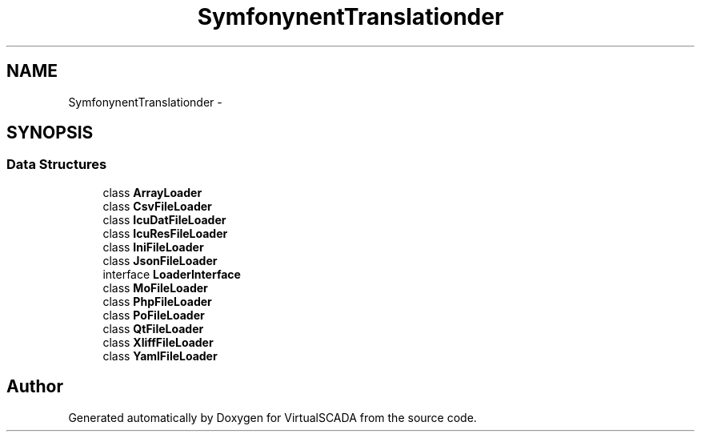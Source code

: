 .TH "Symfony\Component\Translation\Loader" 3 "Tue Apr 14 2015" "Version 1.0" "VirtualSCADA" \" -*- nroff -*-
.ad l
.nh
.SH NAME
Symfony\Component\Translation\Loader \- 
.SH SYNOPSIS
.br
.PP
.SS "Data Structures"

.in +1c
.ti -1c
.RI "class \fBArrayLoader\fP"
.br
.ti -1c
.RI "class \fBCsvFileLoader\fP"
.br
.ti -1c
.RI "class \fBIcuDatFileLoader\fP"
.br
.ti -1c
.RI "class \fBIcuResFileLoader\fP"
.br
.ti -1c
.RI "class \fBIniFileLoader\fP"
.br
.ti -1c
.RI "class \fBJsonFileLoader\fP"
.br
.ti -1c
.RI "interface \fBLoaderInterface\fP"
.br
.ti -1c
.RI "class \fBMoFileLoader\fP"
.br
.ti -1c
.RI "class \fBPhpFileLoader\fP"
.br
.ti -1c
.RI "class \fBPoFileLoader\fP"
.br
.ti -1c
.RI "class \fBQtFileLoader\fP"
.br
.ti -1c
.RI "class \fBXliffFileLoader\fP"
.br
.ti -1c
.RI "class \fBYamlFileLoader\fP"
.br
.in -1c
.SH "Author"
.PP 
Generated automatically by Doxygen for VirtualSCADA from the source code\&.
